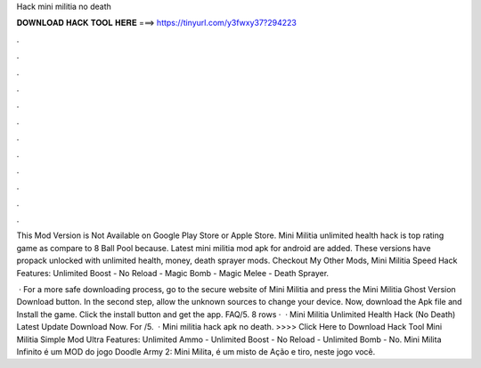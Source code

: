 Hack mini militia no death



𝐃𝐎𝐖𝐍𝐋𝐎𝐀𝐃 𝐇𝐀𝐂𝐊 𝐓𝐎𝐎𝐋 𝐇𝐄𝐑𝐄 ===> https://tinyurl.com/y3fwxy37?294223



.



.



.



.



.



.



.



.



.



.



.



.

This Mod Version is Not Available on Google Play Store or Apple Store. Mini Militia unlimited health hack is top rating game as compare to 8 Ball Pool because. Latest mini militia mod apk for android are added. These versions have propack unlocked with unlimited health, money, death sprayer mods. Checkout My Other Mods, Mini Militia Speed Hack Features: Unlimited Boost - No Reload - Magic Bomb - Magic Melee - Death Sprayer.

 · For a more safe downloading process, go to the secure website of Mini Militia and press the Mini Militia Ghost Version Download button. In the second step, allow the unknown sources to change your device. Now, download the Apk file and Install the game. Click the install button and get the app. FAQ/5. 8 rows ·  · Mini Militia Unlimited Health Hack (No Death) Latest Update Download Now. For /5.  · Mini militia hack apk no death. >>>> Click Here to Download Hack Tool Mini Militia Simple Mod Ultra Features: Unlimited Ammo - Unlimited Boost - No Reload - Unlimited Bomb - No. Mini Milita Infinito é um MOD do jogo Doodle Army 2: Mini Milita, é um misto de Ação e tiro, neste jogo você.
